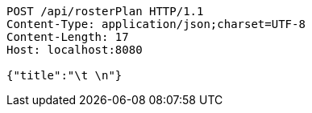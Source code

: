 [source,http,options="nowrap"]
----
POST /api/rosterPlan HTTP/1.1
Content-Type: application/json;charset=UTF-8
Content-Length: 17
Host: localhost:8080

{"title":"\t \n"}
----